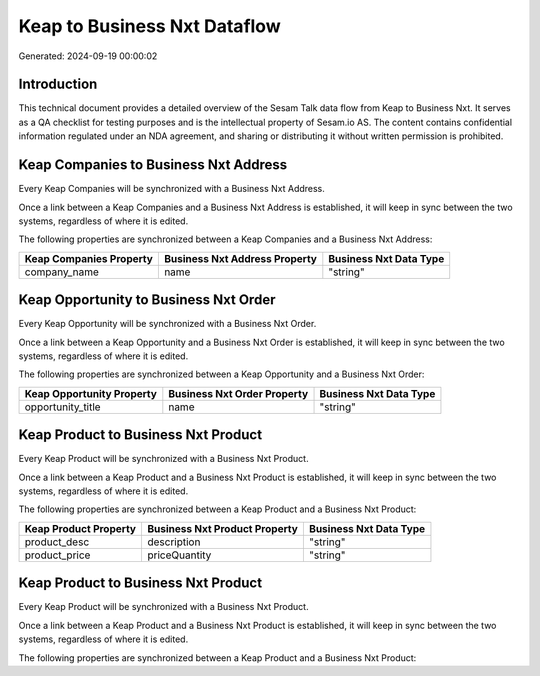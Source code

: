 =============================
Keap to Business Nxt Dataflow
=============================

Generated: 2024-09-19 00:00:02

Introduction
------------

This technical document provides a detailed overview of the Sesam Talk data flow from Keap to Business Nxt. It serves as a QA checklist for testing purposes and is the intellectual property of Sesam.io AS. The content contains confidential information regulated under an NDA agreement, and sharing or distributing it without written permission is prohibited.

Keap Companies to Business Nxt Address
--------------------------------------
Every Keap Companies will be synchronized with a Business Nxt Address.

Once a link between a Keap Companies and a Business Nxt Address is established, it will keep in sync between the two systems, regardless of where it is edited.

The following properties are synchronized between a Keap Companies and a Business Nxt Address:

.. list-table::
   :header-rows: 1

   * - Keap Companies Property
     - Business Nxt Address Property
     - Business Nxt Data Type
   * - company_name
     - name
     - "string"


Keap Opportunity to Business Nxt Order
--------------------------------------
Every Keap Opportunity will be synchronized with a Business Nxt Order.

Once a link between a Keap Opportunity and a Business Nxt Order is established, it will keep in sync between the two systems, regardless of where it is edited.

The following properties are synchronized between a Keap Opportunity and a Business Nxt Order:

.. list-table::
   :header-rows: 1

   * - Keap Opportunity Property
     - Business Nxt Order Property
     - Business Nxt Data Type
   * - opportunity_title
     - name
     - "string"


Keap Product to Business Nxt Product
------------------------------------
Every Keap Product will be synchronized with a Business Nxt Product.

Once a link between a Keap Product and a Business Nxt Product is established, it will keep in sync between the two systems, regardless of where it is edited.

The following properties are synchronized between a Keap Product and a Business Nxt Product:

.. list-table::
   :header-rows: 1

   * - Keap Product Property
     - Business Nxt Product Property
     - Business Nxt Data Type
   * - product_desc
     - description
     - "string"
   * - product_price
     - priceQuantity
     - "string"


Keap Product to Business Nxt Product
------------------------------------
Every Keap Product will be synchronized with a Business Nxt Product.

Once a link between a Keap Product and a Business Nxt Product is established, it will keep in sync between the two systems, regardless of where it is edited.

The following properties are synchronized between a Keap Product and a Business Nxt Product:

.. list-table::
   :header-rows: 1

   * - Keap Product Property
     - Business Nxt Product Property
     - Business Nxt Data Type

